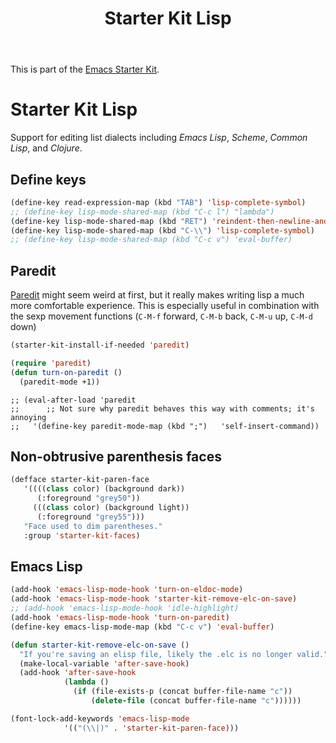 #+TITLE: Starter Kit Lisp
#+OPTIONS: toc:nil num:nil ^:nil

This is part of the [[file:starter-kit.org][Emacs Starter Kit]].

* Starter Kit Lisp
Support for editing list dialects including [[* Emacs Lisp][Emacs Lisp]], [[* Scheme][Scheme]],
[[* Common Lisp][Common Lisp]], and [[* Clojure][Clojure]].

** Define keys
   :PROPERTIES:
   :CUSTOM_ID: keys
   :END:
#+name: starter-kit-define-lisp-keys
#+begin_src emacs-lisp 
  (define-key read-expression-map (kbd "TAB") 'lisp-complete-symbol)
  ;; (define-key lisp-mode-shared-map (kbd "C-c l") "lambda")
  (define-key lisp-mode-shared-map (kbd "RET") 'reindent-then-newline-and-indent)
  (define-key lisp-mode-shared-map (kbd "C-\\") 'lisp-complete-symbol)
  ;; (define-key lisp-mode-shared-map (kbd "C-c v") 'eval-buffer)
#+end_src

** Paredit
   :PROPERTIES:
   :CUSTOM_ID: paredit
   :END:
[[http://www.emacswiki.org/emacs/ParEdit][Paredit]] might seem weird at first, but it really makes writing lisp a
much more comfortable experience.  This is especially useful in
combination with the sexp movement functions (=C-M-f= forward, =C-M-b=
back, =C-M-u= up, =C-M-d= down)


#+begin_src emacs-lisp
(starter-kit-install-if-needed 'paredit)
#+end_src

#+begin_src emacs-lisp
(require 'paredit)
(defun turn-on-paredit ()
  (paredit-mode +1))
#+end_src

: ;; (eval-after-load 'paredit
: ;;      ;; Not sure why paredit behaves this way with comments; it's annoying
: ;;   '(define-key paredit-mode-map (kbd ";")   'self-insert-command))

** Non-obtrusive parenthesis faces
   :PROPERTIES:
   :CUSTOM_ID: parenthesis-faces
   :END:
#+begin_src emacs-lisp
(defface starter-kit-paren-face
   '((((class color) (background dark))
      (:foreground "grey50"))
     (((class color) (background light))
      (:foreground "grey55")))
   "Face used to dim parentheses."
   :group 'starter-kit-faces)
#+end_src

** Emacs Lisp
   :PROPERTIES:
   :CUSTOM_ID: emacs-lisp
   :END:

#+begin_src emacs-lisp
(add-hook 'emacs-lisp-mode-hook 'turn-on-eldoc-mode)
(add-hook 'emacs-lisp-mode-hook 'starter-kit-remove-elc-on-save)
;; (add-hook 'emacs-lisp-mode-hook 'idle-highlight)
(add-hook 'emacs-lisp-mode-hook 'turn-on-paredit)
(define-key emacs-lisp-mode-map (kbd "C-c v") 'eval-buffer)

(defun starter-kit-remove-elc-on-save ()
  "If you're saving an elisp file, likely the .elc is no longer valid."
  (make-local-variable 'after-save-hook)
  (add-hook 'after-save-hook
            (lambda ()
              (if (file-exists-p (concat buffer-file-name "c"))
                  (delete-file (concat buffer-file-name "c"))))))

(font-lock-add-keywords 'emacs-lisp-mode
			'(("(\\|)" . 'starter-kit-paren-face)))
#+end_src
